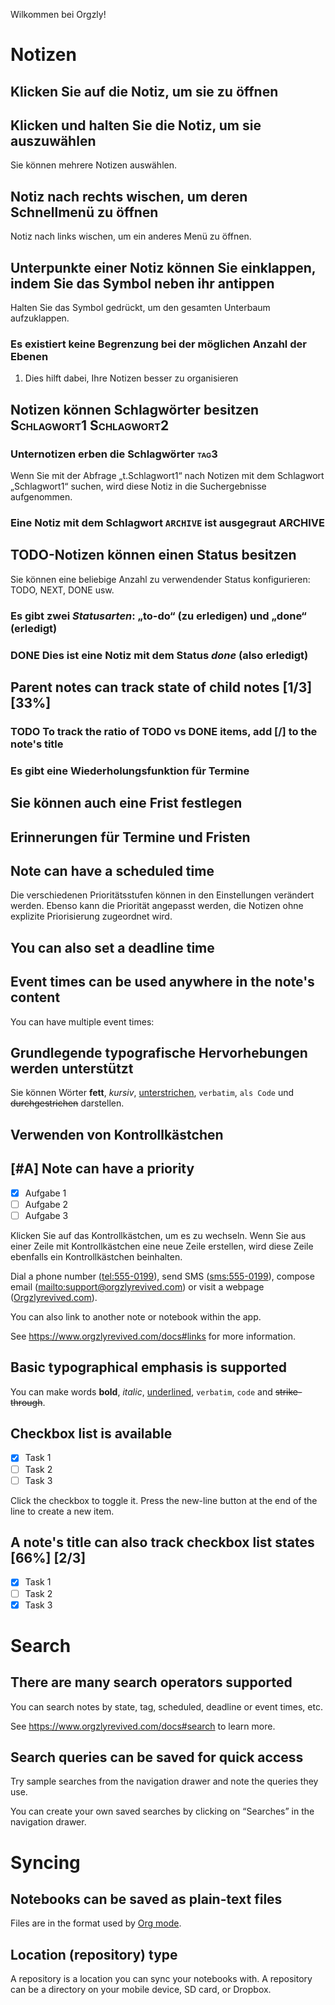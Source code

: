 Wilkommen bei Orgzly!

* Notizen
** Klicken Sie auf die Notiz, um sie zu öffnen
** Klicken und halten Sie die Notiz, um sie auszuwählen

Sie können mehrere Notizen auswählen.

** Notiz nach rechts wischen, um deren Schnellmenü zu öffnen

Notiz nach links wischen, um ein anderes Menü zu öffnen.

** Unterpunkte einer Notiz können Sie einklappen, indem Sie das Symbol neben ihr antippen

Halten Sie das Symbol gedrückt, um den gesamten Unterbaum aufzuklappen.

*** Es existiert keine Begrenzung bei der möglichen Anzahl der Ebenen
**** Dies hilft dabei, Ihre Notizen besser zu organisieren

** Notizen können Schlagwörter besitzen :Schlagwort1:Schlagwort2:
*** Unternotizen erben die Schlagwörter :tag3:

Wenn Sie mit der Abfrage „t.Schlagwort1“ nach Notizen mit dem Schlagwort „Schlagwort1“ suchen, wird diese Notiz in die Suchergebnisse aufgenommen.

*** Eine Notiz mit dem Schlagwort =ARCHIVE= ist ausgegraut :ARCHIVE:

** TODO-Notizen können einen Status besitzen

Sie können eine beliebige Anzahl zu verwendender Status konfigurieren: TODO, NEXT, DONE usw.

*** Es gibt zwei /Statusarten/: „to-do“ (zu erledigen) und „done“ (erledigt)

*** DONE Dies ist eine Notiz mit dem Status /done/ (also erledigt)
CLOSED: [2018-01-24 Wed 17:00]

** Parent notes can track state of child notes [1/3] [33%]

*** TODO To track the ratio of TODO vs DONE items, add [/] to the note's title

*** Es gibt eine Wiederholungsfunktion für Termine
SCHEDULED: <2015-02-16 Mon .+2d>

** Sie können auch eine Frist festlegen
DEADLINE: <2015-02-20 Fri>

** Erinnerungen für Termine und Fristen

** Note can have a scheduled time
SCHEDULED: <2015-02-20 Fri 15:15>

Die verschiedenen Prioritätsstufen können in den Einstellungen verändert werden. Ebenso kann die Priorität angepasst werden, die Notizen ohne explizite Priorisierung zugeordnet wird.

** You can also set a deadline time
DEADLINE: <2015-02-20 Fri>

** Event times can be used anywhere in the note's content

You can have multiple event times:

** Grundlegende typografische Hervorhebungen werden unterstützt

Sie können Wörter *fett*, /kursiv/, _unterstrichen_, =verbatim=, ~als Code~ und +durchgestrichen+ darstellen.

** Verwenden von Kontrollkästchen

** [#A] Note can have a priority

- [X] Aufgabe 1
- [ ] Aufgabe 2
- [ ] Aufgabe 3

Klicken Sie auf das Kontrollkästchen, um es zu wechseln. Wenn Sie aus einer Zeile mit Kontrollkästchen eine neue Zeile erstellen, wird diese Zeile ebenfalls ein Kontrollkästchen beinhalten.

Dial a phone number (tel:555-0199), send SMS (sms:555-0199), compose email (mailto:support@orgzlyrevived.com) or visit a webpage ([[https://www.orgzlyrevived.com][Orgzlyrevived.com]]).

You can also link to another note or notebook within the app.

See [[https://www.orgzlyrevived.com/docs#links]] for more information.

** Basic typographical emphasis is supported

You can make words *bold*, /italic/, _underlined_, =verbatim=, ~code~ and +strike-through+.

** Checkbox list is available

- [X] Task 1
- [ ] Task 2
- [ ] Task 3

Click the checkbox to toggle it. Press the new-line button at the end of the line to create a new item.

** A note's title can also track checkbox list states [66%] [2/3]

- [X] Task 1
- [ ] Task 2
- [X] Task 3

* Search
** There are many search operators supported

You can search notes by state, tag, scheduled, deadline or event times, etc.

See [[https://www.orgzlyrevived.com/docs#search]] to learn more.

** Search queries can be saved for quick access

Try sample searches from the navigation drawer and note the queries they use.

You can create your own saved searches by clicking on “Searches” in the navigation drawer.

* Syncing

** Notebooks can be saved as plain-text files

Files are in the format used by [[https://orgmode.org/][Org mode]].

** Location (repository) type

A repository is a location you can sync your notebooks with. A repository can be a directory on your mobile device, SD card, or Dropbox.
